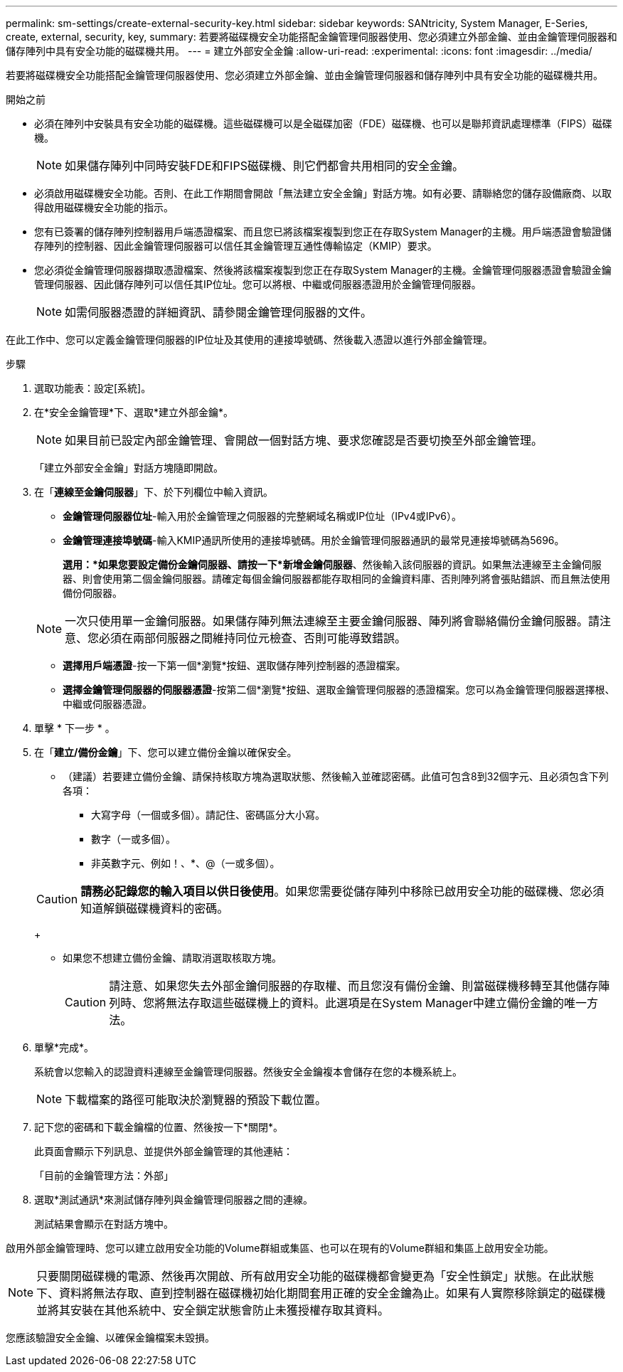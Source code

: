 ---
permalink: sm-settings/create-external-security-key.html 
sidebar: sidebar 
keywords: SANtricity, System Manager, E-Series, create, external, security, key, 
summary: 若要將磁碟機安全功能搭配金鑰管理伺服器使用、您必須建立外部金鑰、並由金鑰管理伺服器和儲存陣列中具有安全功能的磁碟機共用。 
---
= 建立外部安全金鑰
:allow-uri-read: 
:experimental: 
:icons: font
:imagesdir: ../media/


[role="lead"]
若要將磁碟機安全功能搭配金鑰管理伺服器使用、您必須建立外部金鑰、並由金鑰管理伺服器和儲存陣列中具有安全功能的磁碟機共用。

.開始之前
* 必須在陣列中安裝具有安全功能的磁碟機。這些磁碟機可以是全磁碟加密（FDE）磁碟機、也可以是聯邦資訊處理標準（FIPS）磁碟機。
+
[NOTE]
====
如果儲存陣列中同時安裝FDE和FIPS磁碟機、則它們都會共用相同的安全金鑰。

====
* 必須啟用磁碟機安全功能。否則、在此工作期間會開啟「無法建立安全金鑰」對話方塊。如有必要、請聯絡您的儲存設備廠商、以取得啟用磁碟機安全功能的指示。
* 您有已簽署的儲存陣列控制器用戶端憑證檔案、而且您已將該檔案複製到您正在存取System Manager的主機。用戶端憑證會驗證儲存陣列的控制器、因此金鑰管理伺服器可以信任其金鑰管理互通性傳輸協定（KMIP）要求。
* 您必須從金鑰管理伺服器擷取憑證檔案、然後將該檔案複製到您正在存取System Manager的主機。金鑰管理伺服器憑證會驗證金鑰管理伺服器、因此儲存陣列可以信任其IP位址。您可以將根、中繼或伺服器憑證用於金鑰管理伺服器。
+
[NOTE]
====
如需伺服器憑證的詳細資訊、請參閱金鑰管理伺服器的文件。

====


在此工作中、您可以定義金鑰管理伺服器的IP位址及其使用的連接埠號碼、然後載入憑證以進行外部金鑰管理。

.步驟
. 選取功能表：設定[系統]。
. 在*安全金鑰管理*下、選取*建立外部金鑰*。
+
[NOTE]
====
如果目前已設定內部金鑰管理、會開啟一個對話方塊、要求您確認是否要切換至外部金鑰管理。

====
+
「建立外部安全金鑰」對話方塊隨即開啟。

. 在「*連線至金鑰伺服器*」下、於下列欄位中輸入資訊。
+
** *金鑰管理伺服器位址*-輸入用於金鑰管理之伺服器的完整網域名稱或IP位址（IPv4或IPv6）。
** *金鑰管理連接埠號碼*-輸入KMIP通訊所使用的連接埠號碼。用於金鑰管理伺服器通訊的最常見連接埠號碼為5696。
+
*選用：*如果您要設定備份金鑰伺服器、請按一下*新增金鑰伺服器*、然後輸入該伺服器的資訊。如果無法連線至主金鑰伺服器、則會使用第二個金鑰伺服器。請確定每個金鑰伺服器都能存取相同的金鑰資料庫、否則陣列將會張貼錯誤、而且無法使用備份伺服器。

+

NOTE: 一次只使用單一金鑰伺服器。如果儲存陣列無法連線至主要金鑰伺服器、陣列將會聯絡備份金鑰伺服器。請注意、您必須在兩部伺服器之間維持同位元檢查、否則可能導致錯誤。

** *選擇用戶端憑證*-按一下第一個*瀏覽*按鈕、選取儲存陣列控制器的憑證檔案。
** *選擇金鑰管理伺服器的伺服器憑證*-按第二個*瀏覽*按鈕、選取金鑰管理伺服器的憑證檔案。您可以為金鑰管理伺服器選擇根、中繼或伺服器憑證。


. 單擊 * 下一步 * 。
. 在「*建立/備份金鑰*」下、您可以建立備份金鑰以確保安全。
+
** （建議）若要建立備份金鑰、請保持核取方塊為選取狀態、然後輸入並確認密碼。此值可包含8到32個字元、且必須包含下列各項：
+
*** 大寫字母（一個或多個）。請記住、密碼區分大小寫。
*** 數字（一或多個）。
*** 非英數字元、例如！、*、@（一或多個）。




+
[CAUTION]
====
*請務必記錄您的輸入項目以供日後使用*。如果您需要從儲存陣列中移除已啟用安全功能的磁碟機、您必須知道解鎖磁碟機資料的密碼。

====
+
** 如果您不想建立備份金鑰、請取消選取核取方塊。
+
[CAUTION]
====
請注意、如果您失去外部金鑰伺服器的存取權、而且您沒有備份金鑰、則當磁碟機移轉至其他儲存陣列時、您將無法存取這些磁碟機上的資料。此選項是在System Manager中建立備份金鑰的唯一方法。

====


. 單擊*完成*。
+
系統會以您輸入的認證資料連線至金鑰管理伺服器。然後安全金鑰複本會儲存在您的本機系統上。

+
[NOTE]
====
下載檔案的路徑可能取決於瀏覽器的預設下載位置。

====
. 記下您的密碼和下載金鑰檔的位置、然後按一下*關閉*。
+
此頁面會顯示下列訊息、並提供外部金鑰管理的其他連結：

+
「目前的金鑰管理方法：外部」

. 選取*測試通訊*來測試儲存陣列與金鑰管理伺服器之間的連線。
+
測試結果會顯示在對話方塊中。



啟用外部金鑰管理時、您可以建立啟用安全功能的Volume群組或集區、也可以在現有的Volume群組和集區上啟用安全功能。

[NOTE]
====
只要關閉磁碟機的電源、然後再次開啟、所有啟用安全功能的磁碟機都會變更為「安全性鎖定」狀態。在此狀態下、資料將無法存取、直到控制器在磁碟機初始化期間套用正確的安全金鑰為止。如果有人實際移除鎖定的磁碟機並將其安裝在其他系統中、安全鎖定狀態會防止未獲授權存取其資料。

====
您應該驗證安全金鑰、以確保金鑰檔案未毀損。
